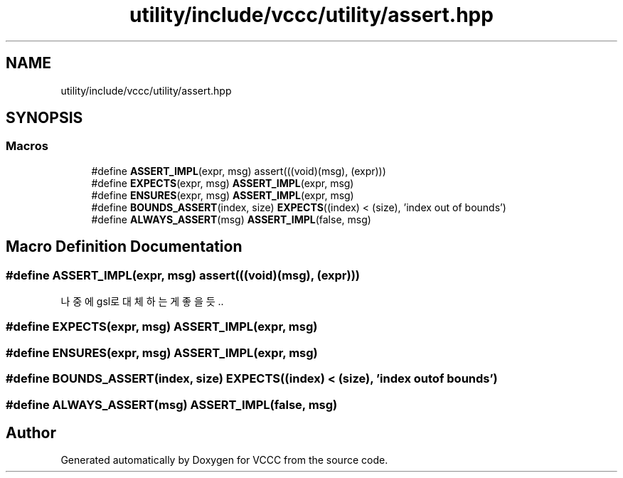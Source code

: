 .TH "utility/include/vccc/utility/assert.hpp" 3 "Fri Dec 18 2020" "VCCC" \" -*- nroff -*-
.ad l
.nh
.SH NAME
utility/include/vccc/utility/assert.hpp
.SH SYNOPSIS
.br
.PP
.SS "Macros"

.in +1c
.ti -1c
.RI "#define \fBASSERT_IMPL\fP(expr,  msg)   assert(((void)(msg), (expr)))"
.br
.ti -1c
.RI "#define \fBEXPECTS\fP(expr,  msg)   \fBASSERT_IMPL\fP(expr, msg)"
.br
.ti -1c
.RI "#define \fBENSURES\fP(expr,  msg)   \fBASSERT_IMPL\fP(expr, msg)"
.br
.ti -1c
.RI "#define \fBBOUNDS_ASSERT\fP(index,  size)   \fBEXPECTS\fP((index) < (size), 'index out of bounds')"
.br
.ti -1c
.RI "#define \fBALWAYS_ASSERT\fP(msg)   \fBASSERT_IMPL\fP(false, msg)"
.br
.in -1c
.SH "Macro Definition Documentation"
.PP 
.SS "#define ASSERT_IMPL(expr, msg)   assert(((void)(msg), (expr)))"
나중에 gsl로 대체하는게 좋을 듯\&.\&. 
.SS "#define EXPECTS(expr, msg)   \fBASSERT_IMPL\fP(expr, msg)"

.SS "#define ENSURES(expr, msg)   \fBASSERT_IMPL\fP(expr, msg)"

.SS "#define BOUNDS_ASSERT(index, size)   \fBEXPECTS\fP((index) < (size), 'index out of bounds')"

.SS "#define ALWAYS_ASSERT(msg)   \fBASSERT_IMPL\fP(false, msg)"

.SH "Author"
.PP 
Generated automatically by Doxygen for VCCC from the source code\&.
